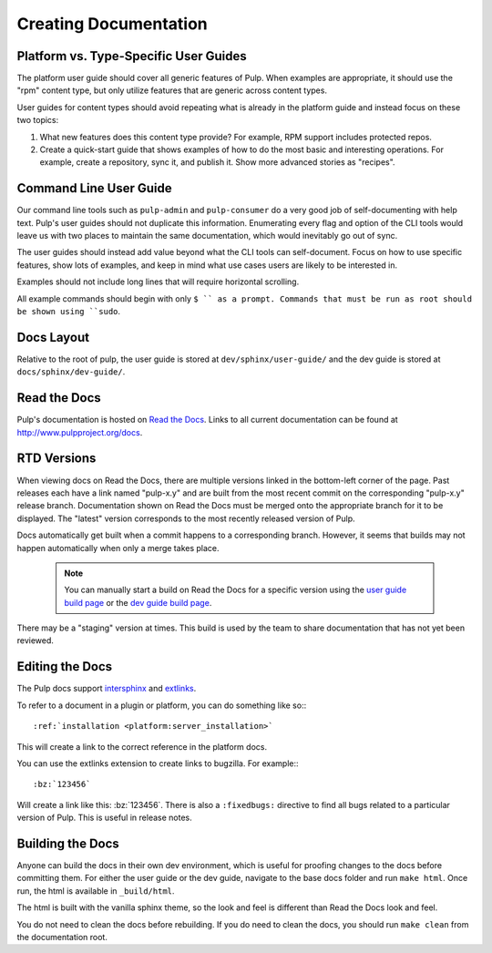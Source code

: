 Creating Documentation
======================

Platform vs. Type-Specific User Guides
--------------------------------------

The platform user guide should cover all generic features of Pulp. When examples
are appropriate, it should use the "rpm" content type, but only utilize features
that are generic across content types.

User guides for content types should avoid repeating what is already in the
platform guide and instead focus on these two topics:

1. What new features does this content type provide? For example, RPM support
   includes protected repos.

2. Create a quick-start guide that shows examples of how to do the most basic
   and interesting operations. For example, create a repository, sync it, and
   publish it. Show more advanced stories as "recipes".


Command Line User Guide
-----------------------

Our command line tools such as ``pulp-admin`` and ``pulp-consumer`` do a very
good job of self-documenting with help text. Pulp's user guides should not
duplicate this information. Enumerating every flag and option of the CLI tools
would leave us with two places to maintain the same documentation, which would
inevitably go out of sync.

The user guides should instead add value beyond what the CLI tools can
self-document. Focus on how to use specific features, show lots of examples, and
keep in mind what use cases users are likely to be interested in.

Examples should not include long lines that will require horizontal scrolling.

All example commands should begin with only ``$ `` as a prompt. Commands that
must be run as root should be shown using ``sudo``.

Docs Layout
-----------

Relative to the root of pulp, the user guide is stored at ``dev/sphinx/user-guide/``
and the dev guide is stored at ``docs/sphinx/dev-guide/``.


Read the Docs
-------------

Pulp's documentation is hosted on `Read the Docs <http://readthedocs.org>`_.
Links to all current documentation can be found at
`http://www.pulpproject.org/docs <http://www.pulpproject.org/docs>`_.


RTD Versions
------------

When viewing docs on Read the Docs, there are multiple versions linked in the
bottom-left corner of the page. Past releases each have a link named "pulp-x.y"
and are built from the most recent commit on the corresponding "pulp-x.y"
release branch. Documentation shown on Read the Docs must be merged onto the
appropriate branch for it to be displayed. The "latest" version corresponds
to the most recently released version of Pulp.

Docs automatically get built when a commit happens to a corresponding branch.
However, it seems that builds may not happen automatically when only a merge
takes place.

   .. note::

      You can manually start a build on Read the Docs for a specific version
      using the `user guide build page <https://readthedocs.org/builds/pulp-user-guide/>`_
      or the `dev guide build page <https://readthedocs.org/builds/pulp-dev-guide/>`_.

There may be a "staging" version at times. This build is used by the team to
share documentation that has not yet been reviewed.

Editing the Docs
-----------------

The Pulp docs support `intersphinx <http://sphinx-doc.org/ext/intersphinx.html>`_
and `extlinks <http://sphinx-doc.org/ext/extlinks.html>`_.

To refer to a document in a plugin or platform, you can do something like so:::

     :ref:`installation <platform:server_installation>`

This will create a link to the correct reference in the platform docs.

You can use the extlinks extension to create links to bugzilla. For example:::

     :bz:`123456`

Will create a link like this: :bz:`123456`. There is also a ``:fixedbugs:``
directive to find all bugs related to a particular version of Pulp. This is
useful in release notes.


Building the Docs
-----------------

Anyone can build the docs in their own dev environment, which is useful for
proofing changes to the docs before committing them. For either the user guide
or the dev guide, navigate to the base docs folder and run ``make html``. Once
run, the html is available in ``_build/html``.

The html is built with the vanilla sphinx theme, so the look and feel is
different than Read the Docs look and feel.

You do not need to clean the docs before rebuilding. If you do need to
clean the docs, you should run ``make clean`` from the documentation root.
